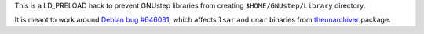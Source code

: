 This is a LD_PRELOAD hack to prevent GNUstep libraries from creating
``$HOME/GNUstep/Library`` directory.

It is meant to work around `Debian bug #646031`_, which affects ``lsar`` and
``unar`` binaries from theunarchiver_ package.

.. _theunarchiver: https://unarchiver.c3.cx/
.. _Debian bug #646031: https://bugs.debian.org/646031
